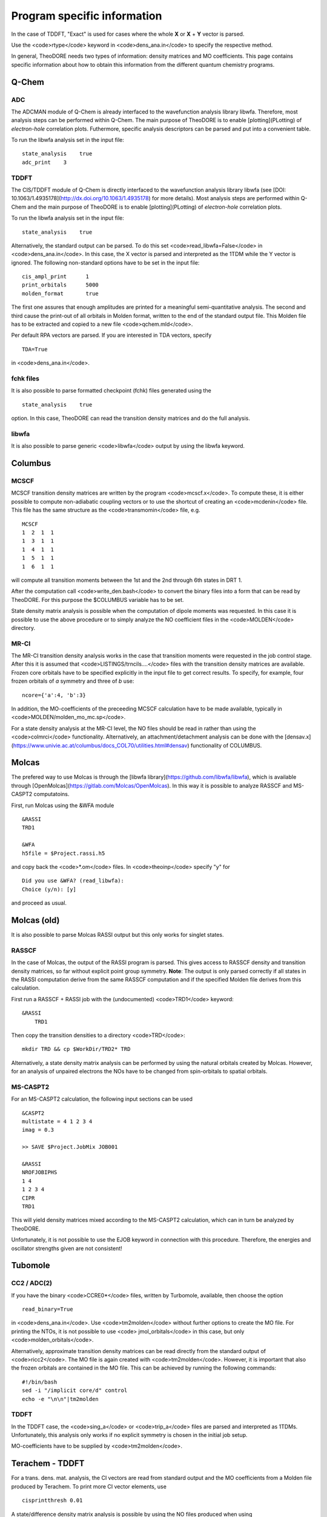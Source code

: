 Program specific information 
----------------------------

In the case of TDDFT, "Exact" is used for cases where the whole **X** or **X** + **Y** vector is parsed.

Use the <code>rtype</code> keyword in <code>dens_ana.in</code> to specify the respective method.


In general, TheoDORE needs two types of information: density matrices and MO coefficients. This page contains specific information about how to obtain this information from the different quantum chemistry programs.


Q-Chem
~~~~~~

ADC
___

The ADCMAN module of Q-Chem is already interfaced to the wavefunction analysis library libwfa. Therefore, most analysis steps can be performed within Q-Chem. The main purpose of TheoDORE is to enable [plotting](PLotting) of *electron-hole* correlation plots. Futhermore, specific analysis descriptors can be parsed and put into a convenient table.

To run the libwfa analysis set in the input file:

::

    state_analysis    true
    adc_print    3

TDDFT
_____

The CIS/TDDFT module of Q-Chem is directly interfaced to the wavefunction analysis library libwfa (see [DOI: 10.1063/1.4935178](http://dx.doi.org/10.1063/1.4935178) for more details). Most analysis steps are performed within Q-Chem and the main purpose  of TheoDORE is to enable [plotting](PLotting) of *electron-hole* correlation plots.

To run the libwfa analysis set in the input file:

::

    state_analysis    true

Alternatively, the standard output can be parsed. To do this set <code>read_libwfa=False</code> in <code>dens_ana.in</code>. In this case, the X vector is parsed and interpreted as the 1TDM while the Y vector is ignored. The following non-standard options have to be set in the input file:

::

    cis_ampl_print	1
    print_orbitals	5000
    molden_format	true

The first one assures that enough amplitudes are printed for a meaningful semi-quantitative analysis. The second and third cause the print-out of all orbitals in Molden format, written to the end of the standard output file. This Molden file has to be extracted and copied to a new file <code>qchem.mld</code>.

Per default RPA vectors are parsed. If you are interested in TDA vectors, specify

::

    TDA=True

in <code>dens_ana.in</code>.

fchk files
__________
It is also possible to parse formatted checkpoint (fchk) files generated using the

::

    state_analysis    true

option. In this case, TheoDORE can read the transition density matrices and do the full analysis.

libwfa
______
It is also possible to parse generic <code>libwfa</code> output by using the libwfa keyword.

Columbus
~~~~~~~~

MCSCF
_____
MCSCF transition density matrices are written by the program <code>mcscf.x</code>. To compute these, it is either possible to compute non-adiabatic coupling vectors or to use the shortcut of creating an <code>mcdenin</code> file. This file has the same structure as the <code>transmomin</code> file, e.g.

::

    MCSCF
    1  2  1  1
    1  3  1  1
    1  4  1  1
    1  5  1  1
    1  6  1  1

will compute all transition moments between the 1st and the 2nd through 6th states in DRT 1.

After the computation call <code>write_den.bash</code> to convert the binary files into a form that can be read by TheoDORE. For this purpose the $COLUMBUS variable has to be set.

State density matrix analysis is possible when the computation of dipole moments was requested. In this case it is possible to use the above procedure or to simply analyze the NO coefficient files in the <code>MOLDEN</code> directory.

MR-CI
_____

The MR-CI transition density analysis works in the case that transition moments were requested in the job control stage. After this it is assumed that <code>LISTINGS/trncils....</code> files with the transition density matrices are available. Frozen core orbitals have to be specified explicitly in the input file to get correct results. To specify, for example, four frozen orbitals of *a* symmetry and three of *b* use:

::

    ncore={'a':4, 'b':3}

In addition, the MO-coefficients of the preceeding MCSCF calculation have to be made available, typically in <code>MOLDEN/molden_mo_mc.sp</code>.

For a state density analysis at the MR-CI level, the NO files should be read in rather than using the <code>colmrci</code> functionality. Alternatively, an attachment/detachment analysis can be done with the [densav.x](https://www.univie.ac.at/columbus/docs_COL70/utilities.html#densav) functionality of COLUMBUS.

Molcas
~~~~~~
The prefered way to use Molcas is through the [libwfa library](https://github.com/libwfa/libwfa), which is available through [OpenMolcas](https://gitlab.com/Molcas/OpenMolcas). In this way it is possible to analyze RASSCF and MS-CASPT2 computatoins.

First, run Molcas using the &WFA module

::

    &RASSI
    TRD1

    &WFA
    h5file = $Project.rassi.h5

and copy back the <code>*.om</code> files. In <code>theoinp</code> specify "y" for

::

    Did you use &WFA? (read_libwfa):
    Choice (y/n): [y] 

and proceed as usual.

Molcas (old)
~~~~~~~~~~~~

It is also possible to parse Molcas RASSI output but this only works for singlet states.

RASSCF
______
In the case of Molcas, the output of the RASSI program is parsed. This gives access to RASSCF density and transition density matrices, so far without explicit point group symmetry. **Note**: The output is only parsed correctly if all states in the RASSI computation derive from the same RASSCF computation and if the specified Molden file derives from this calculation.

First run a RASSCF + RASSI job with the (undocumented) <code>TRD1</code> keyword:

::

    &RASSI
        TRD1

Then copy the transition densities to a directory <code>TRD</code>:

::

    mkdir TRD && cp $WorkDir/TRD2* TRD

Alternatively, a state density matrix analysis can be performed by using the natural orbitals created by Molcas. However, for an analysis of unpaired electrons the NOs have to be changed from spin-orbitals to spatial orbitals.

MS-CASPT2
_________

For an MS-CASPT2 calculation, the following input sections can be used

::

    &CASPT2
    multistate = 4 1 2 3 4
    imag = 0.3

    >> SAVE $Project.JobMix JOB001

    &RASSI
    NROFJOBIPHS
    1 4
    1 2 3 4
    CIPR
    TRD1


This will yield density matrices mixed according to the MS-CASPT2 calculation, which can in turn be analyzed by TheoDORE.

Unfortunately, it is not possible to use the EJOB keyword in connection with this procedure. Therefore, the energies and oscillator strengths given are not consistent!

Tubomole
~~~~~~~~

CC2 / ADC(2)
____________

If you have the binary <code>CCRE0*</code> files, written by Turbomole, available, then choose the option

::

    read_binary=True


in <code>dens_ana.in</code>. Use <code>tm2molden</code> without further options to create the MO file. For printing the NTOs, it is not possible to use <code> jmol_orbitals</code> in this case, but only <code>molden_orbitals</code>.

Alternatively, approximate transition density matrices can be read directly from the standard output of <code>ricc2</code>. The MO file is again created with <code>tm2molden</code>. However, it is important that also the frozen orbitals are contained in the MO file. This can be achieved by running the following commands:

::

    #!/bin/bash
    sed -i "/implicit core/d" control
    echo -e "\n\n"|tm2molden

TDDFT
_____
In the TDDFT case, the <code>sing_a</code> or <code>trip_a</code> files are parsed and interpreted as 1TDMs. Unfortunately, this analysis only works if no explicit symmetry is chosen in the initial job setup.

MO-coefficients have to be supplied by <code>tm2molden</code>.

Terachem - TDDFT
~~~~~~~~~~~~~~~~
For a trans. dens. mat. analysis, the CI vectors are read from standard output and the MO coefficients from a Molden file produced by Terachem. To print more CI vector elements, use

::

    cisprintthresh 0.01

A state/difference density matrix analysis is possible by using the NO files produced when using

::

    cisnos   yes

Parsing of NO files
~~~~~~~~~~~~~~~~~~~
NO files can be parsed directly using either <code>analyze_sden.py</code> or <code>analyze_NOs.py</code>. In this case it is important that one reference file is given, which contains the full, invertible MO-matrix.

TheoDORE assumes that the NO files are given with respect to spatial orbitals (occupation between 0 and 2). If spin NOs are given, then the analysis of unpaired electrons will not give suitable results.

ORCA - TDDFT
~~~~~~~~~~~~
Starting in TheoDORE 2.0.1, the preferred version of parsing ORCA TDDFT jobs uses a Molden format file and the  `orca.cis` file.

1. Run an ORCA job and copy back the `orca.gbw` and `orca.cis` files
*Note*: the filename `orca.cis` is hardcoded in TheoDORE
2. Create a molden file using `orca_2mkl orca -molden`
3. Run TheoDORE and select `13` at

::

    Type of job (rtype):
    ...
      [12]      cclib - Use external cclib library: Gaussian, GAMESS, ...
      [13]       orca - ORCA TDDFT (using a Molden file and cclib)
    ...
    Choice: 13

ORCA using cclib
~~~~~~~~~~~~~~~~
Alternatively, ORCA can be parsed entirely with the [cclib library](http://cclib.github.io/). If you want to do that, set the following output options:

::

    %output
     PrintLevel Normal
     Print[ P_MOs ] 1
     Print[ P_Overlap ] 1
    end

It is recommended also in this case to read the CI-vectors from the binary file <code>orca.cis</code> rather than from standard output. To do this, set

::

    read_binary=True

In the case of TDA both options work, for RPA <code>read_binary=True</code> has to be used.

Gaussian - TDDFT
~~~~~~~~~~~~~~~~
Gaussian is parsed with the [cclib library](http://cclib.github.io/). Set the `pop=full iop(9/40=3)` option to increase the number of CI vector elements printed. Use `GFINPUT` to print the basis functions and `iop(3/33=4)` to get the overlap matrix.

Example input:

::

    #p PBEPBE/6-31G* td=(singlets, nstates=10) pop=full iop(9/40=3) GFINPUT

For some applications, in particular in connection with ORBKIT, it is advisable to supply an externally generated molden file with orbital information. For this purpose, open the Gaussian-log file in Molden. Choose "Write - Molden Format" and save as `orbs.mld`. Then specify this file in `dens_ana.in`:

::

    mo_file=orbs.mld

Firefly - TDDFT
~~~~~~~~~~~~~~~

Firefly has been succesfully interfaced with TheoDORE, see [EXAMPLES/SnH4-ecp.firefly](https://sourceforge.net/p/theodore-qc/code/ci/master/tree/EXAMPLES/SnH4-ecp.firefly/). Firefly output is parsed with the [cclib library](http://cclib.github.io/).

ADF - TDDFT
~~~~~~~~~~~
In the new ADF interface all information is read from the binary **TAPE21** file. Use the <code>rfile</code> option to point to this file.

To run the analysis, you need to activate the ADF scripts and license, e.g.

::

    . ~/adfrc.sh
    export SCMLICENSE=/usr/license/adf/licenses/license.txt
    export PYTHONPATH=$PYTHONPATH:/usr/license/adf/adf2016.101/scripting

The interface analyzes the eigenvectors of the reduced dimensional problem as printed out by ADF. Note, that these are only normalized in the case of the Tamm-Dancoff approximation.

It is not possible to visualize NTOs using the TheoDORE/ADF interface since Slater type orbitals, as employed by ADF, are not supported. It is, however, possible to compute NTOs within ADF itself.

The atom-numbering for <code>at_lists</code> pertains to the original ordering in the input file rather than the internal ordering used by ADF.

DFTB+ - TDDFTB
~~~~~~~~~~~~~~

An interface to DFTB+ was written by Ljiljana Stojanovic. This interface currently reads the following files:

*  EXC.DAT (main excited state information) - specified as 'rfile'
*  eigenvec.out (MO coefficients) - specified as 'mo_file'
*  XplusY.DAT (response vector)
*  SPX.DAT (ordering of response vector)
*  geom.xyz (geometry information)
*  detailed.out (orbital occupations and energies)
*  wfc.3ob-3-1.hsd (DFTB parameter file)

Other programs (cclib)
~~~~~~~~~~~~~~~~~~~~~~
In principle all third party programs, which are parsed by the [cclib library](http://cclib.github.io/) can be used. These are: ADF, Firefly, GAMESS, Gaussian, Jaguar, Molpro, ORCA. But not all of these have been tested by the developers and it may be necessary to set some additional program specific options. Please report, if you did so successfully.

To quickly check whether a logfile can be parsed by cclib, simply type:

::

    cc_check.py <logfile>
